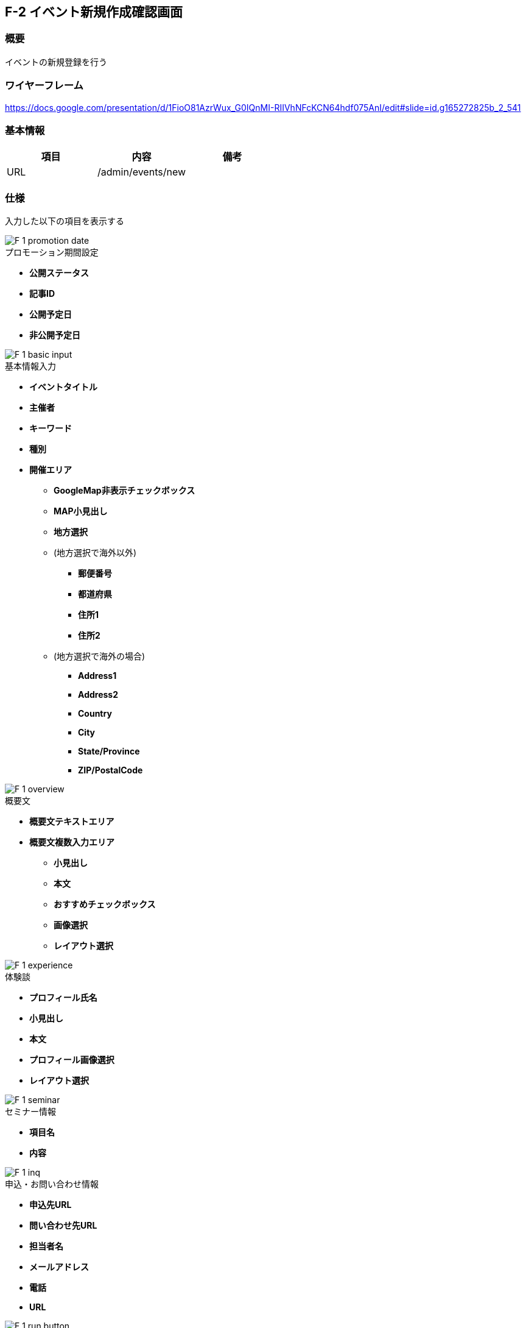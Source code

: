 == F-2 イベント新規作成確認画面

=== 概要

イベントの新規登録を行う

=== ワイヤーフレーム

https://docs.google.com/presentation/d/1FioO81AzrWux_G0IQnMI-RIIVhNFcKCN64hdf075AnI/edit#slide=id.g165272825b_2_541

=== 基本情報

[options="header"]
|==================
|項目|内容|備考
|URL|/admin/events/new|
|==================

=== 仕様

入力した以下の項目を表示する

image::_include/F-1_promotion_date.png[]

.プロモーション期間設定

* *公開ステータス*
* *記事ID*
* *公開予定日*
* *非公開予定日*

image::_include/F-1_basic_input.png[]

.基本情報入力

* *イベントタイトル*
* *主催者*
* *キーワード*
* *種別*
* *開催エリア*
** *GoogleMap非表示チェックボックス*
** *MAP小見出し*
** *地方選択*
** (地方選択で海外以外)
*** *郵便番号*
*** *都道府県*
*** *住所1*
*** *住所2*
** (地方選択で海外の場合)
*** *Address1*
*** *Address2*
*** *Country*
*** *City*
*** *State/Province*
*** *ZIP/PostalCode*

image::_include/F-1_overview.png[]

.概要文

* *概要文テキストエリア*
* *概要文複数入力エリア*
** *小見出し*
** *本文*
** *おすすめチェックボックス*
** *画像選択*
** *レイアウト選択*


image::_include/F-1_experience.png[]

.体験談

** *プロフィール氏名*
** *小見出し*
** *本文*
** *プロフィール画像選択*
** *レイアウト選択*

image::_include/F-1_seminar.png[]

.セミナー情報

* *項目名*
* *内容*

image::_include/F-1_inq.png[]

.申込・お問い合わせ情報

* *申込先URL*
* *問い合わせ先URL*
* *担当者名*
* *メールアドレス*
* *電話*
* *URL*

image::_include/F-1_run_button.png[]

.キャンセル／保存ボタン

* *キャンセルボタン*
** 編集画面へ戻る

* *保存ボタン*
** submit送信を行う、C-1 記事一覧画面へ遷移する
